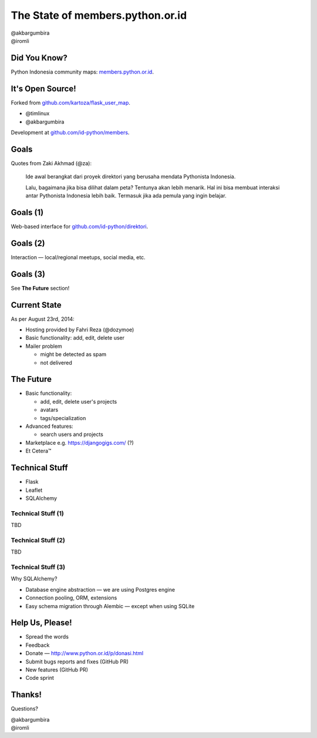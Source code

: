 
.. The State of members.python.or.id slides file, created by
   hieroglyph-quickstart on Sat Aug  9 11:39:25 2014.

=================================
The State of members.python.or.id
=================================

| @akbargumbira
| @iromli

Did You Know?
=============

| Python Indonesia community maps: `members.python.or.id`_.

.. figure:: /_static/homepage.png

.. _members.python.or.id: http://members.python.or.id

It's Open Source!
=================

Forked from `github.com/kartoza/flask_user_map`_.

* @timlinux
* @akbargumbira

Development at `github.com/id-python/members`_.

.. _github.com/kartoza/flask_user_map: https://github.com/kartoza/flask_user_map
.. _github.com/id-python/members: https://github.com/id-python/members

Goals
=====

Quotes from Zaki Akhmad (@za):

    Ide awal berangkat dari proyek direktori yang berusaha mendata Pythonista Indonesia.

    Lalu, bagaimana jika bisa dilihat dalam peta? Tentunya akan lebih menarik. Hal ini bisa membuat interaksi antar Pythonista Indonesia lebih baik. Termasuk jika ada pemula yang ingin belajar.

Goals (1)
=========

| Web-based interface for `github.com/id-python/direktori`_.

.. figure:: /_static/direktori.png

.. _github.com/id-python/direktori: https://github.com/id-python/direktori

Goals (2)
=========

| Interaction — local/regional meetups, social media, etc.

.. figure:: /_static/meetup.png

Goals (3)
=========

See **The Future** section!

Current State
=============

As per August 23rd, 2014:

* Hosting provided by Fahri Reza (@dozymoe)
* Basic functionality: add, edit, delete user
* Mailer problem

  * might be detected as spam
  * not delivered

The Future
==========

* Basic functionality:

  * add, edit, delete user's projects
  * avatars
  * tags/specialization

* Advanced features:

  * search users and projects

* Marketplace e.g. https://djangogigs.com/ (?)

* Et Cetera™

Technical Stuff
===============

* Flask
* Leaflet
* SQLAlchemy

Technical Stuff (1)
-------------------

TBD

Technical Stuff (2)
-------------------

TBD

Technical Stuff (3)
-------------------

Why SQLAlchemy?

* Database engine abstraction — we are using Postgres engine
* Connection pooling, ORM, extensions
* Easy schema migration through Alembic — except when using SQLite

Help Us, Please!
================

* Spread the words
* Feedback
* Donate — http://www.python.or.id/p/donasi.html
* Submit bugs reports and fixes (GitHub PR)
* New features (GitHub PR)
* Code sprint

Thanks!
=======

Questions?

| @akbargumbira
| @iromli
